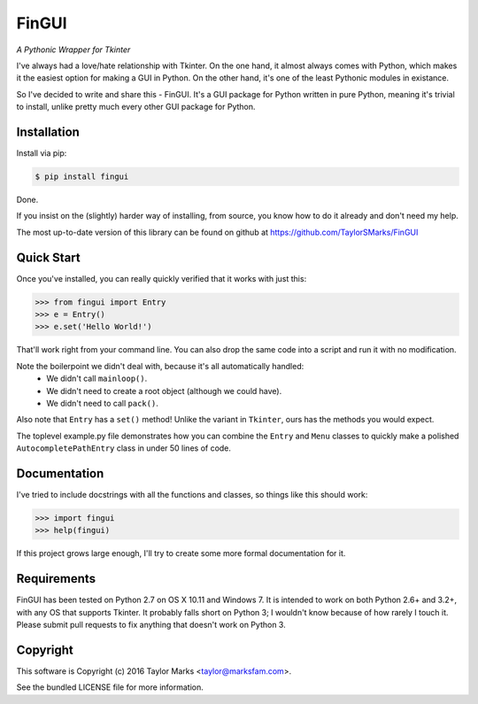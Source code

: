 FinGUI
======
*A Pythonic Wrapper for Tkinter*

I've always had a love/hate relationship with Tkinter. On the one hand, it
almost always comes with Python, which makes it the easiest option for making a
GUI in Python. On the other hand, it's one of the least Pythonic modules in
existance.

So I've decided to write and share this - FinGUI. It's a GUI package for Python
written in pure Python, meaning it's trivial to install, unlike pretty much
every other GUI package for Python.

Installation
------------
Install via pip:

.. code-block:: bash

    $ pip install fingui

Done.

If you insist on the (slightly) harder way of installing, from source,
you know how to do it already and don't need my help.

The most up-to-date version of this library can be found on github at
https://github.com/TaylorSMarks/FinGUI

Quick Start
-----------
Once you've installed, you can really quickly verified that it works with just this:

.. code-block:: python

    >>> from fingui import Entry
    >>> e = Entry()
    >>> e.set('Hello World!')
    
That'll work right from your command line.
You can also drop the same code into a script and run it with no modification.

Note the boilerpoint we didn't deal with, because it's all automatically handled:
 * We didn't call ``mainloop()``.
 * We didn't need to create a root object (although we could have).
 * We didn't need to call ``pack()``.

Also note that ``Entry`` has a ``set()`` method! Unlike the variant in ``Tkinter``, ours has the methods you would expect.

The toplevel example.py file demonstrates how you can combine the ``Entry`` and ``Menu`` classes to quickly make a polished ``AutocompletePathEntry`` class in under 50 lines of code.

Documentation
-------------
I've tried to include docstrings with all the functions and classes, so things like this should work:

.. code-block:: python

    >>> import fingui
    >>> help(fingui)
    
If this project grows large enough, I'll try to create some more formal documentation for it.

Requirements
------------
FinGUI has been tested on Python 2.7 on OS X 10.11 and Windows 7.
It is intended to work on both Python 2.6+ and 3.2+, with any OS that supports Tkinter.
It probably falls short on Python 3; I wouldn't know because of how rarely I touch it.
Please submit pull requests to fix anything that doesn't work on Python 3.

Copyright
---------
This software is Copyright (c) 2016 Taylor Marks <taylor@marksfam.com>.

See the bundled LICENSE file for more information.
